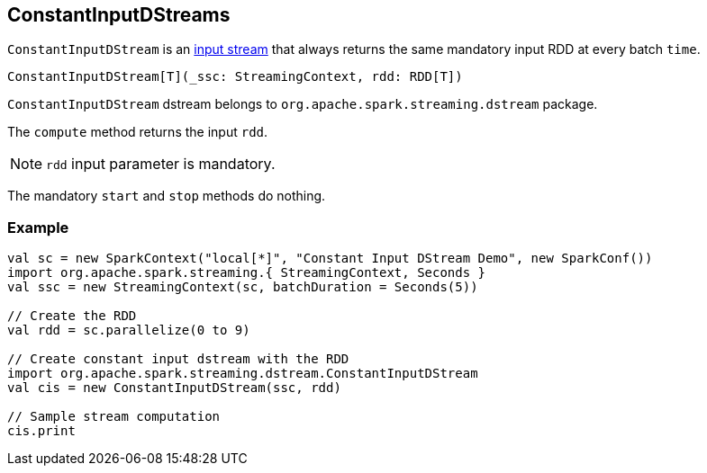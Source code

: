 == ConstantInputDStreams

`ConstantInputDStream` is an link:spark-streaming-inputdstreams.adoc[input stream] that always returns the same mandatory input RDD at every batch `time`.

[source, scala]
----
ConstantInputDStream[T](_ssc: StreamingContext, rdd: RDD[T])
----

`ConstantInputDStream` dstream belongs to `org.apache.spark.streaming.dstream` package.

The `compute` method returns the input `rdd`.

NOTE: `rdd` input parameter is mandatory.

The mandatory `start` and `stop` methods do nothing.

=== [[example]] Example

[source, scala]
----
val sc = new SparkContext("local[*]", "Constant Input DStream Demo", new SparkConf())
import org.apache.spark.streaming.{ StreamingContext, Seconds }
val ssc = new StreamingContext(sc, batchDuration = Seconds(5))

// Create the RDD
val rdd = sc.parallelize(0 to 9)

// Create constant input dstream with the RDD
import org.apache.spark.streaming.dstream.ConstantInputDStream
val cis = new ConstantInputDStream(ssc, rdd)

// Sample stream computation
cis.print
----

